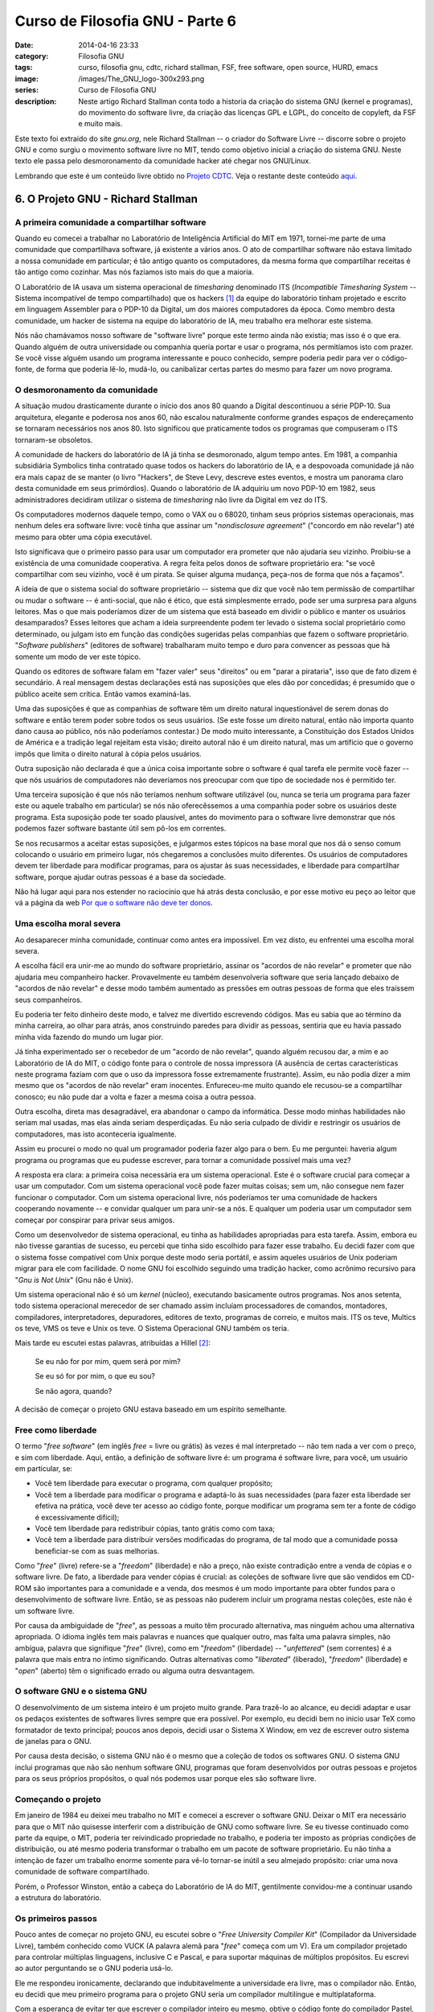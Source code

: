 Curso de Filosofia GNU - Parte 6
################################
:date: 2014-04-16 23:33
:category: Filosofia GNU
:tags: curso, filosofia gnu, cdtc, richard stallman, FSF, free software, open source, HURD, emacs
:image: /images/The_GNU_logo-300x293.png
:series: Curso de Filosofia GNU
:description: Neste artigo Richard Stallman conta todo a historia da criação do sistema GNU (kernel e programas), do movimento do software livre, da criação das licenças GPL e LGPL, do conceito de copyleft, da FSF e muito mais.

Este texto foi extraído do site *gnu.org*, nele Richard Stallman -- o criador do Software Livre -- discorre sobre o projeto GNU e como surgiu o movimento software livre no MIT, tendo como objetivo inicial a criação do sistema GNU. Neste texto ele passa pelo desmoronamento da comunidade hacker até chegar nos GNU/Linux.

.. image:: {filename}/images/filosofia-gnu/gnu-linux-starbucks.png
        :target: {filename}/images/filosofia-gnu/gnu-linux-starbucks.png
        :align: center
        :alt: GNU/Linux Starbucks

Lembrando que este é um conteúdo livre obtido no `Projeto CDTC`_.  Veja o restante deste conteúdo `aqui`_.

.. more

6. O Projeto GNU - Richard Stallman
-----------------------------------

A primeira comunidade a compartilhar software
^^^^^^^^^^^^^^^^^^^^^^^^^^^^^^^^^^^^^^^^^^^^^

Quando eu comecei a trabalhar no Laboratório de Inteligência Artificial do MIT em 1971, tornei-me parte de uma comunidade que compartilhava software, já existente a vários anos. O ato de compartilhar software não estava limitado a nossa comunidade em particular; é tão antigo quanto os computadores, da mesma forma que compartilhar receitas é tão antigo como cozinhar. Mas nós fazíamos isto mais do que a maioria.

O Laboratório de IA usava um sistema operacional de *timesharing* denominado ITS (*Incompatible Timesharing System* -- Sistema incompatível de tempo compartilhado) que os hackers [#hackers]_ da equipe do laboratório tinham projetado e escrito em linguagem Assembler para o PDP-10 da Digital, um dos maiores computadores da época. Como membro desta comunidade, um hacker de sistema na equipe do laboratório de IA, meu trabalho era melhorar este sistema.

Nós não chamávamos nosso software de "software livre" porque este termo ainda não existia; mas isso é o que era. Quando alguém de outra universidade ou companhia queria portar e usar o programa, nós permitíamos isto com prazer. Se você visse alguém usando um programa interessante e pouco conhecido, sempre poderia pedir para ver o código-fonte, de forma que poderia lê-lo, mudá-lo, ou canibalizar certas partes do mesmo para fazer um novo programa.


O desmoronamento da comunidade
^^^^^^^^^^^^^^^^^^^^^^^^^^^^^^

A situação mudou drasticamente durante o início dos anos 80 quando a Digital descontinuou a série PDP-10. Sua arquitetura, elegante e poderosa nos anos 60, não escalou naturalmente conforme grandes espaços de endereçamento se tornaram necessários nos anos 80. Isto significou que praticamente todos os programas que compuseram o ITS tornaram-se obsoletos.

A comunidade de hackers do laboratório de IA já tinha se desmoronado, algum tempo antes. Em 1981, a companhia subsidiária Symbolics tinha contratado quase todos os hackers do laboratório de IA, e a despovoada comunidade já não era mais capaz de se manter (o livro "Hackers", de Steve Levy, descreve estes eventos, e mostra um panorama claro desta comunidade em seus primórdios). Quando o laboratório de IA adquiriu um novo PDP-10 em 1982, seus administradores decidiram utilizar o sistema de *timesharing* não livre da Digital em vez do ITS.

Os computadores modernos daquele tempo, como o VAX ou o 68020, tinham seus próprios sistemas operacionais, mas nenhum deles era software livre: você tinha que assinar um "*nondisclosure agreement*" ("concordo em não revelar") até mesmo para obter uma cópia executável.

Isto significava que o primeiro passo para usar um computador era prometer que não ajudaria seu vizinho. Proibiu-se a existência de uma comunidade cooperativa. A regra feita pelos donos de software proprietário era: "se você compartilhar com seu vizinho, você é um pirata. Se quiser alguma mudança, peça-nos de forma que nós a façamos".

A ideia de que o sistema social do software proprietário -- sistema que diz que você não tem permissão de compartilhar ou mudar o software -- é anti-social, que não é ético, que está simplesmente errado, pode ser uma surpresa para alguns leitores. Mas o que mais poderíamos dizer de um sistema que está baseado em dividir o público e manter os usuários desamparados? Esses leitores que acham a ideia surpreendente podem ter levado o sistema social proprietário como determinado, ou julgam isto em função das condições sugeridas pelas companhias que fazem o software proprietário. "*Software publishers*" (editores de software) trabalharam muito tempo e duro para convencer as pessoas que há somente um modo de ver este tópico.

Quando os editores de software falam em "fazer valer" seus "direitos" ou em "parar a pirataria", isso que de fato dizem é secundário. A real mensagem destas declarações está nas suposições que eles dão por concedidas; é presumido que o público aceite sem crítica. Então vamos examiná-las.

Uma das suposições é que as companhias de software têm um direito natural inquestionável de serem donas do software e então terem poder sobre todos os seus usuários. (Se este fosse um direito natural, então não importa quanto dano causa ao público, nós não poderíamos contestar.) De modo muito interessante, a Constituição dos Estados Unidos de América e a tradição legal rejeitam esta visão; direito autoral não é um direito natural, mas um artifício que o governo impôs que limita o direito natural à cópia pelos usuários.

Outra suposição não declarada é que a única coisa importante sobre o software é qual tarefa ele permite você fazer -- que nós usuários de computadores não deveríamos nos preocupar com que tipo de sociedade nos é permitido ter.

Uma terceira suposição é que nós não teríamos nenhum software utilizável (ou, nunca se teria um programa para fazer este ou aquele trabalho em particular) se nós não oferecêssemos a uma companhia poder sobre os usuários deste programa. Esta suposição pode ter soado plausível, antes do movimento para o software livre demonstrar que nós podemos fazer software bastante útil sem pô-los em correntes.

Se nos recusarmos a aceitar estas suposições, e julgarmos estes tópicos na base moral que nos dá o senso comum colocando o usuário em primeiro lugar, nós chegaremos a conclusões muito diferentes. Os usuários de computadores devem ter liberdade para modificar programas, para os ajustar às suas necessidades, e liberdade para compartilhar software, porque ajudar outras pessoas é a base da sociedade.

Não há lugar aqui para nos estender no raciocínio que há atrás desta conclusão, e por esse motivo eu peço ao leitor que vá a página da web `Por que o software não deve ter donos`_.


Uma escolha moral severa
^^^^^^^^^^^^^^^^^^^^^^^^

Ao desaparecer minha comunidade, continuar como antes era impossível. Em vez disto, eu enfrentei uma escolha moral severa.

A escolha fácil era unir-me ao mundo do software proprietário, assinar os "acordos de não revelar" e prometer que não ajudaria meu companheiro hacker. Provavelmente eu também desenvolveria software que seria lançado debaixo de "acordos de não revelar" e desse modo também aumentado as pressões em outras pessoas de forma que eles traíssem seus companheiros.

Eu poderia ter feito dinheiro deste modo, e talvez me divertido escrevendo códigos. Mas eu sabia que ao término da minha carreira, ao olhar para atrás, anos construindo paredes para dividir as pessoas, sentiria que eu havia passado minha vida fazendo do mundo um lugar pior.

Já tinha experimentado ser o recebedor de um "acordo de não revelar", quando alguém recusou dar, a mim e ao Laboratório de IA do MIT, o código fonte para o controle de nossa impressora (A ausência de certas características neste programa faziam com que o uso da impressora fosse extremamente frustrante). Assim, eu não podia dizer a mim mesmo que os "acordos de não revelar" eram inocentes. Enfureceu-me muito quando ele recusou-se a compartilhar conosco; eu não pude dar a volta e fazer a mesma coisa a outra pessoa.

Outra escolha, direta mas desagradável, era abandonar o campo da informática. Desse modo minhas habilidades não seriam mal usadas, mas elas ainda seriam desperdiçadas. Eu não seria culpado de dividir e restringir os usuários de computadores, mas isto aconteceria igualmente.

Assim eu procurei o modo no qual um programador poderia fazer algo para o bem. Eu me perguntei: haveria algum programa ou programas que eu pudesse escrever, para tornar a comunidade possível mais uma vez?

A resposta era clara: a primeira coisa necessária era um sistema operacional. Este é o software crucial para começar a usar um computador. Com um sistema operacional você pode fazer muitas coisas; sem um, não consegue nem fazer funcionar o computador. Com um sistema operacional livre, nós poderíamos ter uma comunidade de hackers cooperando novamente -- e convidar qualquer um para unir-se a nós. E qualquer um poderia usar um computador sem começar por conspirar para privar seus amigos.

Como um desenvolvedor de sistema operacional, eu tinha as habilidades apropriadas para esta tarefa. Assim, embora eu não tivesse garantias de sucesso, eu percebi que tinha sido escolhido para fazer esse trabalho. Eu decidi fazer com que o sistema fosse compatível com Unix porque deste modo seria portátil, e assim aqueles usuários de Unix poderiam migrar para ele com facilidade. O nome GNU foi escolhido seguindo uma tradição hacker, como acrônimo recursivo para "*Gnu is Not Unix*" (Gnu não é Unix).

Um sistema operacional não é só um *kernel* (núcleo), executando basicamente outros programas. Nos anos setenta, todo sistema operacional merecedor de ser chamado assim incluíam processadores de comandos, montadores, compiladores, interpretadores, depuradores, editores de texto, programas de correio, e muitos mais. ITS os teve, Multics os teve, VMS os teve e Unix os teve. O Sistema Operacional GNU também os teria.

Mais tarde eu escutei estas palavras, atribuídas a Hillel [#Hillel]_:

        Se eu não for por mim, quem será por mim?

        Se eu só for por mim, o que eu sou?

        Se não agora, quando?

A decisão de começar o projeto GNU estava baseado em um espírito semelhante.


Free como liberdade
^^^^^^^^^^^^^^^^^^^

O termo "*free software*" (em inglês *free* = livre ou grátis) às vezes é mal interpretado -- não tem nada a ver com o preço, e sim com liberdade. Aqui, então, a definição de software livre é: um programa é software livre, para você, um usuário em particular, se:

* Você tem liberdade para executar o programa, com qualquer propósito;
* Você tem a liberdade para modificar o programa e adaptá-lo às suas necessidades (para fazer esta liberdade ser efetiva na prática, você deve ter acesso ao código fonte, porque modificar um programa sem ter a fonte de código é excessivamente difícil);
* Você tem liberdade para redistribuir cópias, tanto grátis como com taxa;
* Você tem a liberdade para distribuir versões modificadas do programa, de tal modo que a comunidade possa beneficiar-se com as suas melhorias.

Como "*free*" (livre) refere-se a "*freedom*" (liberdade) e não a preço, não existe contradição entre a venda de cópias e o software livre. De fato, a liberdade para vender cópias é crucial: as coleções de software livre que são vendidos em CD-ROM são importantes para a comunidade e a venda, dos mesmos é um modo importante para obter fundos para o desenvolvimento de software livre. Então, se as pessoas não puderem incluir um programa nestas coleções, este não é um software livre.

Por causa da ambiguidade de "*free*", as pessoas a muito têm procurado alternativa, mas ninguém achou uma alternativa apropriada. O idioma inglês tem mais palavras e nuances que qualquer outro, mas falta uma palavra simples, não ambígua, palavra que signifique "*free*" (livre), como em "*freedom*" (liberdade) -- "*unfettered*" (sem correntes) é a palavra que mais entra no íntimo significando. Outras alternativas como "*liberated*" (liberado), "*freedom*" (liberdade) e "*open*" (aberto) têm o significado errado ou alguma outra desvantagem.


O software GNU e o sistema GNU
^^^^^^^^^^^^^^^^^^^^^^^^^^^^^^

O desenvolvimento de um sistema inteiro é um projeto muito grande. Para trazê-lo ao alcance, eu decidi adaptar e usar os pedaços existentes de softwares livres sempre que era possível. Por exemplo, eu decidi bem no inicio usar TeX como formatador de texto principal; poucos anos depois, decidi usar o Sistema X Window, em vez de escrever outro sistema de janelas para o GNU.

Por causa desta decisão, o sistema GNU não é o mesmo que a coleção de todos os softwares GNU. O sistema GNU inclui programas que não são nenhum software GNU, programas que foram desenvolvidos por outras pessoas e projetos para os seus próprios propósitos, o qual nós podemos usar porque eles são software livre.


Começando o projeto
^^^^^^^^^^^^^^^^^^^

Em janeiro de 1984 eu deixei meu trabalho no MIT e comecei a escrever o software GNU. Deixar o MIT era necessário para que o MIT não quisesse interferir com a distribuição de GNU como software livre. Se eu tivesse continuado como parte da equipe, o MIT, poderia ter reivindicado propriedade no trabalho, e poderia ter imposto as próprias condições de distribuição, ou até mesmo poderia transformar o trabalho em um pacote de software proprietário. Eu não tinha a intenção de fazer um trabalho enorme somente para vê-lo tornar-se inútil a seu almejado propósito: criar uma nova comunidade de software compartilhado.

Porém, o Professor Winston, então a cabeça do Laboratório de IA do MIT, gentilmente convidou-me a continuar usando a estrutura do laboratório.

Os primeiros passos
^^^^^^^^^^^^^^^^^^^

Pouco antes de começar no projeto GNU, eu escutei sobre o "*Free University Compiler Kit*" (Compilador da Universidade Livre), também conhecido como VUCK (A palavra alemã para "*free*" começa com um V). Era um compilador projetado para controlar múltiplas linguagens, inclusive C e Pascal, e para suportar máquinas de múltiplos propósitos. Eu escrevi ao autor perguntando se o GNU poderia usá-lo.

Ele me respondeu ironicamente, declarando que indubitavelmente a universidade era livre, mas o compilador não. Então, eu decidi que meu primeiro programa para o projeto GNU seria um compilador multilíngue e multiplataforma.

Com a esperança de evitar ter que escrever o compilador inteiro eu mesmo, obtive o código fonte do compilador Pastel, o qual era um compilador multiplataforma desenvolvido na "Lawrence Livermore Lab". Suportava e foi escrito em uma versão estendida de Pascal, projetado para ser usado como linguagem de programação em nível de sistemas. Eu acrescentei um "*front end*" em C, e comecei portando-o para o computador Motorola 68000. Mas eu tive que abandonar a ideia ao descobrir que o compilador precisava de muitos megabytes de espaço na pilha, e o sistema Unix para 68000 somente permitia 64 KB.

Eu percebi então que o compilador "Pastel" trabalhou analisando gramaticalmente o arquivo de entrada inteiro em uma árvore de sintaxe, convertendo essa árvore em uma cadeia de "instruções", e então gerando o arquivo de saída inteiro, sem liberar em qualquer momento o espaço ocupado. Neste momento, eu concluí que tinha que escrever um compilador novo partindo de zero. Esse novo compilador é agora conhecido como GCC; não há qualquer coisa do compilador "Pastel" nele, mas eu consegui adaptá-lo e usar o "*front end*" em C que tinha escrito. Mas isso aconteceu alguns anos depois; primeiro, eu trabalhei no GNU Emacs.


GNU EMACS
^^^^^^^^^

Eu comecei a trabalhar no GNU Emacs em setembro de 1984, e no começo de 1985 começou a ser usável. Isto me permitiu usar sistemas Unix para fazer a edição; não tendo nenhum interesse em aprender a usar o VI ou ED, eu tinha feito minha edição em outros tipos de máquinas até aquele momento.

A essas alturas, pessoas começaram a querer usar GNU Emacs o que levantou a pergunta de como distribuí-lo. Claro que, eu pus isto no servidor de FTP anônimo no computador do MIT que eu usava (este computador, `prep.ai.mit.edu`, transformado, se tornou assim o principal local de distribuição por FTP de GNU; quando foi confiscado depois de alguns anos, nós transferimos o nome para nosso novo servidor de FTP). Mas naquele tempo, muitas pessoas interessadas não estavam na Internet e não puderam obter uma cópia através de FTP. Assim a pergunta era: o que eu digo a eles?

Eu poderia ter dito, "ache um amigo que está na rede e que fará uma cópia para você". Ou poderiam ter feito o que eu fiz com o Emacs para PDP-10 original: lhes falei "me envie uma fita e um envelope com o endereço e os selos de correio necessários, e eu lhe devolverei a fita com o Emacs dentro". Mas eu estava sem trabalho e estava procurando uma maneira de fazer dinheiro com o software livre. Então eu anunciei que enviaria uma fita para quem quisesse, por uma taxa de $150. Deste modo, eu comecei um negócio de distribuição de software livre, o precursor das companhias que atualmente distribuem sistemas completos GNU baseado em Linux.


O programa é livre para qualquer usuário?
^^^^^^^^^^^^^^^^^^^^^^^^^^^^^^^^^^^^^^^^^

Se um programa é software livre quando deixa as mãos de seu autor, isto não significa que será software livre para qualquer um que tenha uma cópia dele. Por exemplo, o software de domínio público (software que não está sujeito ao direito autorais de qualquer pessoa) é software livre; mas qualquer um pode fazer uma versão modificada proprietária dele. Igualmente, são registrados muitos programas livres mas distribuídos por meio de licenças simples que permitem versões modificadas proprietárias.

O exemplo paradigmático deste problema é o sistema X Window. Desenvolvido no MIT, e liberado como software livre com um licença permissiva, foi logo adotado através de várias companhias de computador. Eles acrescentaram X a seus sistemas proprietários Unix, somente no formato binário, e coberto pelo mesmo "acordo de não revelar". Estas cópias de X não eram mais software livre do que o era o Unix.

Os desenvolvedores do sistema X Window não consideraram este um problema -- eles esperavam e pretendiam que isto acontecesse. Sua meta não era liberdade, só o "sucesso", definido como "tendo muitos usuários". Não os preocupou se esses usuários teriam liberdade, só que eles deveriam ser numerosos.

Isto nos leva a uma situação paradoxal na qual dois modos diferentes de medir a liberdade deram respostas diferente à pergunta "é este um programa livre?". Se você julgasse baseado na liberdade provida pelas condições de distribuição do MIT, você diria que X é software livre. Mas se você medisse a liberdade do usuário comum de X, diria que X é software proprietário. A maioria dos usuários de X estava executando versões proprietárias que vieram dos sistemas Unix, não a versão livre.


Copyleft e o GNU GPL
^^^^^^^^^^^^^^^^^^^^

A meta de GNU era dar liberdade aos usuários, não só ser popular. Então, nós deveríamos usar condições de distribuição que preveniriam que o software GNU se tornasse proprietário. O método que nós usamos foi denominado "*copyleft*" [#copyleft]_.

O *copyleft* usa a lei protegida por direitos autorais, mas dá a volta para servir ao oposto de seu propósito habitual: em vez de ser um meio de privatizar o software, se torna um meio de manter livre o software.

A ideia central do *copyleft* é que nós damos a qualquer um a permissão para executar o programa, copiar o programa, modificar o programa e redistribuir versões modificadas -- mas nós não lhe damos permissão para somar restrições de sua propriedade. Deste modo, as liberdades cruciais que definem o "software livre" são garantidos a qualquer um que tenha uma cópia; eles tornam-se direitos inalienáveis.

Para um *copyleft* efetivo, as versões modificadas também devem ser livres. Isto assegura que todo o trabalho baseado no nosso fica disponível para nossa comunidade se é publicado. Quando os desenvolvedores que trabalham como programadores voluntários para melhorar o software GNU, é o *copyleft* que impede que os empregadores digam: "não pode compartilhar essas mudanças, porque nós queremos usá-las para fazer nossa versão proprietária do programa".

A exigência de que as mudanças devem ser livres é essencial se nós quisermos assegurar a liberdade para cada usuário do programa. As companhias que privatizaram o sistema X Window em geral fizeram algumas mudanças para portar isto aos sistemas e ao hardware. Estas mudanças eram pequenas comparadas com o grande tamanho do X, mas elas não eram triviais. Se fazer mudanças fosse uma desculpa para negar liberdade aos usuários, seria fácil qualquer um tirar proveito da desculpa.

Um tópico relacionado trata a combinação de um programa livre com um de código não livre. Tal combinação será inevitavelmente não livre; qualquer liberdade que perdeu a parte não livre, também perderá o todo. Permitir tais combinações abriria um buraco grande o suficiente para afundar um navio. Para isto, é uma exigência crucial ao *copyleft* tapar este buraco: qualquer coisa somada ou combinada com um programa de *copyleft* deve ser de tal forma que a versão total combinada também seja livre e *copyleft*.

A implementação específica de *copyleft* que nós usamos para a maioria do software GNU é o "*GNU General Public License*" (GNU Licença de Público Geral) ou GNU GPL para abreviar. Nós temos outros tipos de *copyleft* que são usados em circunstâncias específicas. Manuais de GNU também são *copyleft*, mas usa um *copyleft* muito mais simples, porque a complexidade do GNU GPL não é necessário para manuais.


A Free Software Foundation (FSF)
^^^^^^^^^^^^^^^^^^^^^^^^^^^^^^^^

Como o interesse no uso do Emacs foi crescendo, outras pessoas foram envolvidas no projeto GNU, e decidimos que estava na hora de procurar fundos novamente. Assim em 1985 criamos a "Free Software Foundation" (Fundação Software Livre), uma organização isenta de impostos para o desenvolvimento do software livre. A FSF também assumiu o negócio de distribuição em fita do Emacs; mais tarde estendeu isto ao acrescentar outros produtos de software livre (tanto GNU como não-GNU) para a fita, e com a venda de manuais livres também.

O FSF aceita doações, mas a maioria de suas rendas sempre veio das vendas -- de cópias de software livre, e outros serviços relacionados. Hoje vende CD-ROMs de código fonte, CD-ROMs com binários, manuais impressos (tudo com liberdade para redistribuir e modificar), e distribuições de luxo (onde nós incorporamos uma coleção inteira de software para a plataforma de sua escolha).

Os empregados da Fundação Software Livre escreveram e mantêm uma quantidade de pacotes de software GNU. Dois casos notáveis são a biblioteca de C (`glib`) e o Shell. A biblioteca GNU C é a usada por todo programa executado em um sistema GNU/Linux para comunicar-se com o Linux. Foi desenvolvido por um membro da equipe da Fundação, Roland McGrath. O Shell que é usado na maioria dos sistemas GNU/Linux é o bash, o *Bourne Again Shell* [#bash]_, que foi desenvolvido por Brian Fox, empregado do FSF.

Nós provemos os fundos para o desenvolvimento desses programas porque o projeto GNU não era só sobre ferramentas ou um ambiente de desenvolvimento. Nossa meta era um sistema operacional completo, e esses programas eram necessários para essa meta.


Suporte ao Software Livre
^^^^^^^^^^^^^^^^^^^^^^^^^

A filosofia do software livre rejeita uma prática de negócio específica amplamente difundida, mas não está contra os negócios. Quando estes respeitam a liberdade dos usuários, nós lhes desejamos sucesso.

A venda de cópias de Emacs mostrou um tipo de negócio com software livre. Quando a FSF o assumiu, precisei de outro modo de ganhar a vida. Eu o encontrei na venda de serviços relacionada com o software livre que tinha desenvolvido. Isto incluiu ensino, assuntos de como programar GNU Emacs, e como personalizar GCC, e o desenvolvimento de software, na maioria portando, GCC para novas plataformas.

Hoje cada um desses tipos de negócio com software livre é praticado por várias corporações. Alguns distribuem coleções de software livre em CD-ROM; outros vendem suporte em níveis que variam desde respostas as questões do usuários, conserto de "bugs", até o agregado de novas características. Nós estamos até começando a ver companhias de software livre baseadas no lançamento de novos produtos de software livre.

Entretanto, tenha cuidado -- várias companhias que se associam com o termo "Open Source" na realidade baseiam seus negócios em software não livre que trabalha com software livre. Elas não são companhias de software livre, mas companhias de software proprietário cujos produtos tentam os usuários a abandonar a liberdade. Usam a denominação "valor agregado" o que reflete os valores que eles gostariam que nós adotássemos: conveniência sobre liberdade. Se nós valorizássemos mais a liberdade, nós deveríamos denominar esses produtos de "liberdade subtraída".

Metas técnicas
^^^^^^^^^^^^^^

A principal meta de GNU era ser software livre. Até mesmo se GNU não tivesse nenhuma vantagem técnica em cima do Unix, teria uma vantagem social, ao permitir cooperar com os usuários, e uma vantagem ética, respeitando a liberdade dos usuários.

Mas era natural aplicar os padrões conhecidos a boa prática do trabalho -- por exemplo, alocando estruturas de dados dinamicamente para evitar limites arbitrários de tamanho fixo, e controlar todos os possíveis códigos de 8 bits onde quer que isso fizesse sentido.

Além disso, nós rejeitamos o foco do Unix em tamanhos de memória pequenos, decidindo por não dar suporte a máquinas de 16 bits (estava claro que as máquinas de 32 bits seriam a norma para quando o sistema GNU fosse acabado), e não fazer qualquer esforço para reduzir o uso de memória, a menos que excedesse o megabyte. Nos programas em que não era crucial a manipulação de arquivos muito grandes, nós incentivamos os programadores a ler o arquivo de entrada em memória, e então explorar o seu conteúdo, sem ter que preocupar-se com o E/S.

Estas decisões permitiram que muitos programas GNU ultrapassassem às compensações do UNIX em confiabilidade e velocidade.


Computadores doados
^^^^^^^^^^^^^^^^^^^

Como a reputação do projeto GNU cresceu, as pessoas começaram a oferecer doações de máquinas que executassem UNIX para o projeto. Estas eram muito úteis, porque o modo mais fácil de desenvolver componentes GNU era fazer isto em um sistema UNIX, e então substituir os componentes daquele sistema um a um. Mas eles trouxeram uma pergunta ética: se estava correto para nós ter uma cópia de todo o UNIX.

UNIX era (e é) um software proprietário, e a filosofia do projeto GNU diz que nós não deveríamos usar software proprietário. Mas, aplicando o mesmo raciocínio a estes objetivos concluímos que a violência em defesa é justificada, eu conclui que era legítimo usar um pacote proprietário quando isso era crucial para desenvolver uma substituição livre que ajudaria outros a deixar de usar o pacote proprietário.

Mas, mesmo se este fosse um mal justificável, ainda seria um mal. Hoje nós já não temos qualquer cópia de Unix, porque nós os temos substituído com sistemas operacionais livres. Se nós não pudéssemos substituir o sistema operacional de uma máquina por um livre, substituiríamos a máquina.


A lista de tarefas GNU
^^^^^^^^^^^^^^^^^^^^^^

Como o projeto GNU prosseguiu, e um número crescente de componentes de sistema ou foram encontrados ou desenvolvidos, eventualmente se tornou necessário fazer uma lista das lacunas restantes. Nós usamos isto para recrutar desenvolvedores para escrever os pedaço que faltavam. Esta lista começou a ser conhecida como a lista de tarefas GNU (`GNU Task List`_). Além dos componentes Unix que faltavam, nós acrescentamos à lista vários outros softwares úteis e projetos de documentação que, nós pensávamos, deveria ter um sistema verdadeiramente completo.

Hoje [#hoje]_, dificilmente algum componente Unix está na lista de tarefas GNU -- esses trabalhos já foram acabados, fora alguns não essências. Mas a lista está cheia de projetos que alguns poderiam chamar "aplicações". Qualquer programa que atraia mais de uma classe estreita de usuários seria uma coisa útil para acrescentar a um sistema operacional.

Até mesmo jogos são incluídos na lista de tarefas -- e estiveram desde o princípio. Unix incluiu jogos assim, naturalmente, GNU também os incluiu. Mas a compatibilidade não era um assunto para os jogos, assim nós não seguimos a lista que teve o Unix. Ao invés disto, nós listamos uma gama de diferentes classes de jogos que os usuários pudessem gostar.


A Biblioteca GNU GPL
^^^^^^^^^^^^^^^^^^^^

A biblioteca GNU C usa uma classe especial de *copyleft* denominado "*GNU Library General Public License*" [#LGPL]_ (Licença Pública Geral para Bibliotecas GNU) isso dá permissão para conectar o software proprietário com a biblioteca. Porque fazer esta exceção?

Não é uma questão de princípios; nem há nenhum princípio que diga que produtos de software proprietário devam incluir nosso código (Porque contribuir com um projeto que se recusa a compartilhar conosco?). O uso de LGPL para bibliotecas C, ou para qualquer outra biblioteca, é um assunto de estratégia.

A biblioteca C faz um trabalho genérico; todo o sistema proprietário ou compilador vem com uma biblioteca de C. Então, fazer nossa biblioteca só estar disponível para o software livre, não teria dado vantagem alguma -- só teria desencorajado o uso da nossa biblioteca.

Há um sistema que é uma exceção a isto: no sistema GNU (e isto inclui os sistemas GNU/Linux), a biblioteca GNU C é a única biblioteca C. Assim as condições de distribuição da biblioteca GNU C determinam se é possível compilar um programa proprietário para um sistema GNU. Não há nenhuma razão ética para permitir aplicações proprietárias no sistema GNU, mas estrategicamente parece que desaprovando, fará desencorajar mais o uso do sistema GNU que encorajar o desenvolvimento de aplicações livres.

Isso é por que o uso da LGPL é uma boa estratégia para a biblioteca C. Para outras bibliotecas, a decisão estratégica precisa ser considerada caso a caso. Quando uma biblioteca faz um trabalho especial que pode ajudar a escrever certos tipos de programas, então liberando-os sobre a GPL, limitando-a só a programas livres, é um modo de ajudar a outros desenvolvedores de software livre, ao provê-los de uma vantagem contra o software proprietário.

Considere o GNU *Readline*, uma biblioteca desenvolvida para prover edição na linha de comando para bash. *Readline* é liberado sobre a GNU GPL ordinário, e não sobre a LGPL. Isto provavelmente diminui a quantidade de uso da *Readline*, mas isso não significa perda para nós. Enquanto isso, pelo menos uma aplicação útil foi feita especificamente para software livre assim pode-se usar a *Readline*, e isso é um ganho real para nossa comunidade.

Os desenvolvedores de software proprietário têm as vantagens que o dinheiro provê; os desenvolvedores de software livre precisam criar vantagens um para o outro. Eu tenho a esperança de que algum dia nós tenhamos uma grande coleção de bibliotecas cobertas por GPL que não tenha paralelo disponível entre o software proprietário, provendo módulos úteis para servir como blocos construtivos em novos softwares livres, e acrescentando uma maior vantagem para adiantar o desenvolvimento de software livre.


"Quebrando um galho"?
^^^^^^^^^^^^^^^^^^^^^

Eric Raymond diz que "Todo o bom trabalho em software começa com um desenvolvedor quebrando um galho". Talvez isso aconteça às vezes, mas muitas das partes essenciais do software GNU foram desenvolvidas para ter um sistema operacional livre completo. Eles vieram de uma visão e um plano, não de um impulso.

Por exemplo, nós desenvolvemos a biblioteca GNU C porque um sistema do estilo Unix precisava de uma biblioteca C; o *Bourne-Again Shell* (bash) porque um sistema do estilo Unix precisava de um shell, e o GNU tar porque um sistema do estilo Unix precisava de um compactador tar. O mesmo é aplicado a meus próprios programas -- o compilador GNU C, GNU Emacs, GDB e GNU Make.

Alguns programas GNU foram desenvolvidos para tratar ameaças específicas a nossa liberdade. Assim, nós desenvolvemos o gzip para substituir o programa de compressão, que estava perdido para nossa comunidade por causa das patentes da LZW. Nós achamos pessoas para desenvolver o LessTif, e mais recentemente começar o GNOME e o Harmony, para desviar os problemas causados por uma certa biblioteca proprietária (veja abaixo). Nós estamos desenvolvendo o *GNU Privacy Guard* (Guarda de Privacidade GNU) para substituir um popular software de criptografia não livre, porque usuários não devem ter que escolher entre privacidade e liberdade.

Claro que, as pessoas que escrevem estes programas tornaram-se interessadas no trabalho, e várias pessoas somaram muitas características a eles para satisfazer as suas próprias necessidades e interesses. Mas isso não é a razão para a qual os programas existem.


Desenvolvimentos inesperados
^^^^^^^^^^^^^^^^^^^^^^^^^^^^

No começo do projeto GNU, imaginei que nós desenvolveríamos o sistema GNU inteiro, e então liberá-lo por completo. Isso não foi o que aconteceu.

Considerando que cada componente de um sistema GNU foi implementado em um sistema Unix, todo componente poderia rodar em sistemas Unix, muito antes que existisse um sistema GNU completo. Alguns desses programas ficaram populares e os usuários começaram a os estender e os portar -- para as várias versões incompatíveis de Unix, e às vezes para outros sistemas também.

O processo fez este programa muito mais poderoso, e atraiu fundos e contribuintes para o projeto GNU. Mas isso provavelmente também atrasou a conclusão de um sistema de funcionamento mínimo por muitos anos, como o tempo dos desenvolvedores GNU foi empregado em manter essa portabilidade e acrescentar características aos componentes existentes, em lugar de avançar em escrever um componente restantes.


O GNU Hurd
^^^^^^^^^^

Em 1990, o sistema GNU estava quase completo; o único componente restante importante era o *kernel*. Nós decidimos implementar nosso *kernel* como uma coleção de processos servidores que rodam em *Mach*. *Mach* é um micro *kernel* desenvolvido na Carnegie Mellon University e depois na University of Utah; o GNU HURD é uma coleção de servidores (ou "rebanho de gnus") que rodam em *Mach*, e fazem as várias tarefas do *kernel* do Unix. O início do desenvolvimento foi atrasado enquanto nós esperávamos a liberação do *Mach* como software livre, como havia sido prometido.

Uma razão para isto era evitar o que parecia ser a parte mais dura do trabalho: depurar um *kernel* sem um depurador de código fonte para fazê-lo. Esta parte do trabalho já havia sido feita em *Mach*, e nós esperamos depurar os servidores HURD como programas de usuário, com GDB. Mas levou muito tempo para fazer isto possível, e os servidores *multi-threaded* que enviavam mensagens entre si mostraram-se muito difíceis de depurar. Fazendo o HURD trabalhar solidamente se estendeu por muitos anos.


Alix
^^^^

O *kernel* GNU não foi originalmente chamado HURD. O seu nome original era Alix -- nomeado assim por causa da mulher que era minha amada naquele tempo. Ela, uma administradora de sistema Unix, havia mostrado como o seu nome se ajustaria aos padrão de nomenclatura comuns às versões de sistema Unix; por brincadeira, ela falou para seus amigos, "Alguém deveria dar o meu nome a um *kernel*". Eu não disse nada, mas decidi surpreendê-la com um *kernel* chamado Alix.

Não permaneceu desta maneira. Michael Bushnell (agora Thomas), o principal desenvolvedor do *kernel*, preferiu o nome HURD, e redefiniu Alix para se referir a uma certa parte do *kernel* -- a parte que captura as chamadas do sistema e os negocia enviando mensagens para os servidores HURD.

No final da contas, Alix e eu nos separamos, e ela mudou seu nome; independentemente, o design de HURD foi mudado de forma que o biblioteca C enviaria mensagens diretamente aos servidores, e isto fez com que o componente Alix desaparecesse do design.

Mas antes de estas coisas aconteceram, um amigo dela deparou-se com o nome Alix no código fonte do HURD, e mencionou o nome a ela. Assim o nome cumpriu seu objetivo.


Linux e GNU/Linux
^^^^^^^^^^^^^^^^^

O GNU HURD não está pronto para o uso em produção. Felizmente, outro *kernel* está disponível. Em 1991, Linus Torvalds desenvolveu um *kernel* compatível com Unix e o chamou de Linux. Por volta de 1992, combinando Linux com o não completo sistema GNU, resultou num sistema operacional livre completo (claro que combiná-los foi um trabalho significativo). É devido ao Linux que atualmente nós podemos, de fato, rodar uma versão do sistema GNU.

Nós denominamos esta versão de GNU/Linux, para expressar a combinação do sistema de programas GNU com o *kernel* Linux. Por favor, evite a prática de chamar todo o sistema de "Linux", uma vez que isto implica atribuir nossos esforços a outra pessoa. Por favor `mencione-nos igualmente`_.


Desafios em nosso futuro
^^^^^^^^^^^^^^^^^^^^^^^^

Nós provamos nossa capacidade para desenvolver um largo espectro de software livre. Isto não significa que nós somos invencíveis e impossíveis de deter. Muitos desafios fazem o futuro do software livre incerto; enfrentá-los requererá esforços firmes e resistência, às vezes durante anos. Exigirá o tipo de determinação que as pessoas exibem quando valorizam sua liberdade e não permitirão que ninguém a tire.

As próximas quatro seções discutem estes desafios.


Hardware secreto
^^^^^^^^^^^^^^^^

Os fabricantes de hardware crescentemente tentam manter segredo de suas especificações. Isto dificulta escrever drivers livres, para que Linux e XFree86 possam suportar assim, novos hardwares. Nós temos sistemas livres completos hoje, mas não os teremos amanhã se não pudermos suportar os computadores de amanhã.

Existem dois modos de lutar com este problema. Os programadores podem fazer engenharia reversa para entender como suportar o hardware. O resto de nós pode escolher o hardware que admite software livre; conforme nosso número aumente, o segredo das especificações se tornará uma política derrotada.

A engenharia reversa é um grande trabalho; nós teremos programadores com suficiente determinação para empreender isto? Sim -- se construirmos um sentimento forte de que o software livre é uma questão de princípio, e que os drivers não livres são intoleráveis. E um grande número de nós estará disposta a gastar dinheiro extra, ou até mesmo um pequeno tempo extra, para que possamos usar drivers livres? Sim, se a determinação de liberdade for difundida.


Bibliotecas não livres
^^^^^^^^^^^^^^^^^^^^^^

Uma biblioteca não livre que roda em um sistema operacional livre atua como uma armadilha para os desenvolvedores de software livre. As características atraentes da biblioteca são a isca; se você usar a biblioteca, você cai na armadilha, porque seu programa não pode ser útil sendo parte de um sistema operacional livre (no sentido exato, nós podemos incluir seu programa, mas não trabalhará sem o restante da biblioteca). Pior ainda, se um programa que usa a biblioteca proprietária tornar-se popular, ela pode atrair outros programadores descuidados para a armadilha.

O primeiro exemplo deste problema era o equipamento de Motif Toolkit, lá nos anos oitenta. Embora não houvesse ainda nenhum sistema operacional livre, estava claro o problema que Motif lhes causaria mais tarde. O projeto GNU respondeu de dois modos: solicitando a projetos individuais de software livre para suportar o Free X Toolkit Widgets tão bem quanto o Motif, e pedindo para alguém escrever uma substituição livre para o Motif. O trabalho levou vários anos; LessTif, desenvolvido pelos *Hungry Programmers* (os Programadores Famintos) ficou poderoso o bastante para suportar a maioria das aplicações Motif somente em 1997.

Entre 1996 e 1998, outra biblioteca de ferramentas GUI não livre, denominado Qt, era usado em uma coleção significativa de software livre: o desktop KDE.

Os sistemas livres GNU/Linux não puderam usar KDE, porque nós não podíamos usar a biblioteca. Porém, alguns distribuidores comerciais de sistemas GNU/Linux que não era tão rígido ao aderir ao software livre, acrescentaram o KDE aos seus sistemas -- produzindo um sistema com mais capacidades, mas menos liberdade. O KDE Group estava encorajando ativamente a mais programadores a usar Qt, e milhões de novos "usuários Linux" nunca tinham sido expostos à ideia de que havia um problema nisto. A situação parecia severa.

A comunidade do software livre respondeu a este problema de dois modos: GNOME e Harmony.

GNOME, o *GNU Network Object Model Environment* [Ambiente de Modelagem de Objetos de Rede GNU], é o projeto GNU's desktop. Iniciado em 1997 por Miguel de Icaza, e desenvolvido com o suporte da Red Hat Software, GNOME teve a intenção de prover facilidades similares de desktop, mas usando exclusivamente software livre. Tem vantagens técnicas, tais como suportar uma variedade de linguagens, não só C++. Mas o seu principal propósito era a liberdade: não requerer o uso de qualquer software não livre.

Harmony é uma biblioteca de substituição compatível, projetada para tornar possível rodar o software KDE sem usar Qt.

Em novembro de 1998, os desenvolvedores de Qt anunciaram uma mudança de licença que quando levada a cabo, fará com que Qt seja software livre. Não há modo de estar seguro, mas eu penso que isto aconteceu em parte devido à resposta firme da comunidade frente ao problema que Qt apresentou quando não era livre (a licença nova é inconveniente e injusta, assim permanece desejável evitar o uso de Qt).

Como nós responderemos à próxima tentativa de biblioteca não livre? Irá toda a comunidade entender a necessidade de ficar fora da armadilha? Ou algum de nós desistirá da liberdade por conveniência, e gerará um problema maior? Nosso futuro depende de nossa filosofia.


Patente de software
^^^^^^^^^^^^^^^^^^^

A pior ameaça que nós enfrentamos são as patentes de software que podem colocar algoritmos e características fora dos limites do software livre por mais de vinte anos. A patente do algoritmo de compressão LZW foi pedido em 1983, e até agora o software livre não pode produzir GIFs comprimidos. Em 1998, um programa livre para produzir MP3 comprimido foi removido da distribuição sob a ameaça de uma termo de patente.

Há modos para lutar contra as patentes: nós podemos procurar evidência de que uma patente é inválida, e podemos procurar caminhos alternativos para fazer o trabalho. Mas cada um destes métodos só funciona algumas vezes; quando ambos falham, a patente pode forçar todo software livre a faltar com algumas características que os usuários querem. O que nós faremos quando isto acontecer?

Aqueles de nós que valorizam o software livre para a causa da liberdade ficará com o software livre de qualquer maneira. Nós nos prepararemos para ter nosso trabalho levado a cabo sem as características patenteadas. Mas esses que valorizam um software livre porque esperam que seja tecnicamente superior, é possível chamá-lo de falha quando uma patente o forçar a ficar atrás. Assim, embora seja útil falar sobre a efetividade prática do modelo "catedral" de desenvolvimento, e da confiança e poder de certo software livre, não deveríamos parar por aí. Temos que falar sobre liberdade e princípio.


Documentação livre
^^^^^^^^^^^^^^^^^^

A maior deficiência em nosso sistema operacional livre não está no software -- é a falta de bons manuais livres que nós possamos incluir em nossos sistemas. A documentação é uma parte essencial de qualquer pacote de software; quando um pacote importante de software livre não vem com um bom manual livre, fica uma grande lacuna. Nós temos atualmente muitas dessas lacunas.

A documentação livre, como o software, é uma questão de liberdade, não de preço. O critério para um manual livre é semelhante ao do software livre: é uma questão de conceder para os usuários certas liberdades. A redistribuição (até mesmo a venda comercial) deveria ser permitida, on-line e em papel, de tal modo que o manual possa acompanhar a toda cópia do programa.

A permissão para modificação também é crucial. Como regra geral, não acredito que é essencial que as pessoas tenham permissão para modificar todos os tipos de artigos e livros. Por exemplo, eu não defendo que lhe ou me obriguem a dar permissão para modificar artigos como este que descreve nossas ações e nossa visão.

Mas uma razão particular existe por que a liberdade para modificar a documentação é crucial para o software livre. Quando as pessoas exercitam o seus direitos de modificar o software, e acrescentam ou mudam suas característica, se eles forem conscientes mudarão também o manual -- eles proporcionarão deste modo a documentação precisa e útil ao programa modificado. Um manual que não permite os programadores serem conscienciosos e terminarem o trabalho, não preenche as necessidades de nossa comunidade.

A existência de alguns tipos de limites sobre como as modificações são feitas não possui problemas. Por exemplo, a exigência de preservar a advertência dos direitos autorais do autor original, os termos de distribuição, ou a lista de autores, estão O.K. Também não é nenhum problema requerer que a versão modificada inclua uma advertência de que foi modificado, e até mesmo ter seções inteiras que não podem ser apagadas ou modificadas contanto que estas seções tratem de tópicos não técnicos. Estes tipos de restrições não são um problema porque eles não impedem ao programador consciencioso de adaptar o manual para ajustar ao programa modificado. Em outras palavras, eles não impedem à comunidade do software livre o completo uso do manual.

Porém, deveria ser possível modificar todo o conteúdo técnico do manual, e então distribuir o resultado em todas as mídias usuais, por todos os canais habituais; caso contrário, as restrições obstruem a comunidade, o manual não é livre, e nós precisaremos de outro manual.

Irá o desenvolvedor de software livre ter a consciência e a determinação para produzir uma gama completa de manuais livres? Uma vez mais, nosso futuro depende de nossa filosofia.

Nós temos que falar sobre a liberdade
^^^^^^^^^^^^^^^^^^^^^^^^^^^^^^^^^^^^^

Estima-se hoje que haja aproximadamente dez milhões de usuários de sistemas GNU/Linux, como o Debian e Red Hat Linux. O software livre desenvolveu certas vantagens práticas que fazem os usuários estarem reunindo-se a ele por razões puramente práticas.

As consequências boas disto são evidentes: maior interesse no desenvolvimento de software livre, mais clientes para negócios de software livre, e mais habilidades para encorajar às companhias a desenvolver produtos de software livre, ao invés de produtos de software proprietário.

Mas o interesse pelo software cresce mais rápido que a consciência sobre a filosofia no qual é baseado, e isto conduz a problemas. Nossa capacidade para enfrentar os desafios e ameaças descritas acima depende da vontade de ficar firme pela liberdade. Para ter certeza de que nossa comunidade tenha essa vontade, nós precisamos difundir a ideia entre os usuários novos quando eles entram na comunidade.

Mas nós estamos falhando nisto: os esforços para atrair os usuários novos a nossa comunidade ultrapassam os esforços dedicados ao ensino cívico sobre a comunidade. Nós precisamos fazer ambos, manter os dois esforços equilibrados.


Open Source (Fonte Aberta)
^^^^^^^^^^^^^^^^^^^^^^^^^^

O ensino sobre a liberdade para os usuários novos ficou mais difícil em 1998, quando uma parte da comunidade decidiu deixar de usar o termo "software livre" e usar "software de fonte aberto" (*Open Source Software*) no lugar dele.

Alguns favoreceram este termo, visando evitar a confusão de "livre" com "grátis" -- uma meta válida. Porém, outros apontaram para fixar o espírito do princípio que motivou o movimento para o software livre e o projeto GNU, e ser deste modo atrativo aos executivos e usuários comerciais, muitos dos quais sustentam uma ideologia que coloca o lucro acima da liberdade, da comunidade, e dos princípios. Assim, a retórica de "fonte aberto" é focado no potencial de realização de software potente de alta qualidade, mas evita as ideias de liberdade, comunidade e princípio.

"As revistas de Linux" são um exemplo claro disto -- elas estão cheias com anúncios sobre software proprietário que trabalha em GNU/Linux. Quando o próximo Motif ou Qt aparecer, estas revistas vão incentivar os programadores para ficar longe deles, ou colocarão propagandas do mesmo?

O apoio aos negócios pode contribuir à comunidade de vários modos; sendo tudo igual, isto é útil. Mas se ganhando o seu apoio mediante o recurso de falar menos sobre liberdade e princípio, pode ser desastroso; faz com que piore o desnível prévio entre o alcance e a educação cívica.

"Software livre" e "fonte aberto" descrevem a mesma categoria de software, mais ou menos, mas dizem coisas diferente do software, e sobre seus valores. O projeto GNU continua usando o termo "software livre" para expressar a ideia de que a liberdade, não só a tecnologia, é a coisa importante.


Tente!
^^^^^^

A filosofia de Yoda ("*Do or do not. There is no try*" -- Faça ou não faça. Não há tentativa) soa bonito, mas não funciona comigo. Eu fiz a maioria de meu trabalho ansioso por não saber se conseguiria realizá-lo, e inseguro sobre se seria o bastante para alcançar a meta. Mas eu tentei igualmente, porque não havia outro entre o inimigo e minha cidade. Para minha própria surpresa, às vezes tive sucesso.

Eu às vezes falhei; algumas de minhas cidades caíram. Então eu achei outro que ameaçou a cidade, e me preparei para outra batalha. Ao longo do tempo, aprendi como procurar as ameaças e me colocar entre eles e a minha cidade, chamando outros hackers a vir e unirem-se a mim.

Hoje em dia, frequentemente eu não sou o único. É um alívio e um prazer quando eu vejo um regimento de hackers cavando trincheiras para manter a posição, e percebo que esta cidade pode sobreviver -- por enquanto. Mas os perigos são maiores a cada ano, e agora a Microsoft tem a nossa comunidade como um alvo explícito. Nós não podemos ceder para garantir o futuro da liberdade. Não dê isso por certo! Se você quiser manter sua liberdade, deve estar preparado para defendê-la.

Sobre
-----

Este texto foi originalmente publicado por Richard Stallman no livro *Open Sources*, posteriormente publicado na Internet em `The GNU Operating System`_ e traduzido e publicado pelo CIPSGA (em Junho de 2000).

Direito autorais (C) 1998 Richard Stallman.

Por favor envie sua perguntas à FSF & GNU (em inglês) `gnu@gnu.org`_ e comentários sobre este artigo para `webmasters@www.gnu.org`_, envie outras perguntas para `gnu@gnu.org`_ (em inglês). Também há outros modos para contatar o FSF.

É permitido a cópia textual e a distribuição deste artigo na sua totalidade por qualquer meios, contanto que esta nota seja preservada.


Revisão e Tradução
^^^^^^^^^^^^^^^^^^

* **Revisado e Atualizado:** Magnun Leno (Mind Bending Blog)
* **Data:** 17/abr/2014
* **Tradução:** Alexandre J. Thomé (Brasil) <`alexandre.thome@intra.procergs.com.br`_>
* **Data:** 12/abr/2000
* **Revisão Geral:** Eliane M. de Azevedo (Brasil) <`eliane.azevedo@intra.procergs.com.br`_>
* **Data:** 13/abr/2000

Créditos
--------

O material foi desenvolvido por Djalma Valois Filho e é o resultado de uma compilação das duvidas mais usuais que surgiram ao longo das inúmeras palestras apresentadas desde o ano 2000 pelo CIPSGA - Comitê de Incentivo a Produção do Software GNU e Alternativo em todo Brasil.

Todo o conteúdo encontrado neste curso é oriundo dos textos publicados pela FSF, bem como outros textos publicados pelo CIPSGA até a presente data. Críticas e sugestões construtivas são bem vindas a qualquer tempo, podendo ser enviadas para *email [at] dvalois [dot] net*.

Referências:
------------

.. [#hackers] o uso de "hacker" para se referir ao "violador de segurança" é uma confusão que vem por parte dos meios de comunicação de massa. Nós hackers nos recusamos a reconhecer este significado, e continuamos usando a palavra para indicar "alguém que ama programar e que gosta de ser hábil e engenhoso".
.. [#Hillel] como ateísta, eu não sigo nenhum líder religioso, mas às vezes eu admiro alguma coisa que um deles disse.
.. [#copyleft] em 1984 ou 1985, Don Hopkins (um companheiro muito imaginativo) enviou-me uma carta. No envelope ele tinha escrito várias declarações divertidas, incluindo este aqui: "Copyleft-all rights reversed" (Copyleft--todo os direitos invertidos). Eu usei a palavra "copyleft" para denominar o conceito de distribuição que estava desenvolvendo aquele tempo.
.. [#bash] "Bourne Again Shell" é uma brincadeira com o nome "Bourne Shell" que era o shell habitual em Unix.
.. [#hoje] Este texto foi escrito em 1998. Em 2009 a lista foi finalizada. A comunidade de desenvolve softwares livres tão rapidamente que não conseguimos acompanhar.
.. [#LGPL] Esta licença aogra é chamada de *GNU Lesser General Public License*, para evitar a ideia de que todas as bilbiotecas devem usar esta licença.


.. _Projeto CDTC: http://cursos.cdtc.org.br/
.. _aqui: http://mindbending.org/pt/series/curso-de-filosofia-gnu
.. _CDTC: http://cursos.cdtc.org.br/
.. _gnu@gnu.org: mailto:gnu@gnu.org
.. _webmasters@www.gnu.org: mailto:webmasters@www.gnu.org
.. _gnu@gnu.org: mailto:gnu@gnu.org
.. _Por que o software não deve ter donos: http://www.gnu.org/philosophy/why-free.html
.. _gnu@gnu.org: mailto:gnu@gnu.org
.. _webmasters@www.gnu.org: mailto:webmasters@www.gnu.org
.. _gnu@gnu.org: mailto:gnu@gnu.org
.. _The GNU Operating System: http://www.gnu.org
.. _alexandre.thome@intra.procergs.com.br: mailto:alexandre.thome@intra.procergs.com.br
.. _eliane.azevedo@intra.procergs.com.br: mailto:eliane.azevedo@intra.procergs.com.br
.. _GNU Task List: http://www.gnu.org/software/tasklist/
.. _mencione-nos igualmente: http://www.gnu.org/gnu/gnu-linux-faq.html
